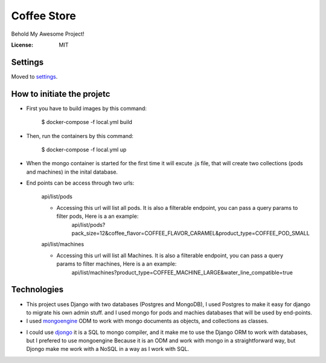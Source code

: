 Coffee Store
============

Behold My Awesome Project!

.. image:: https://img.shields.io/badge/built%20with-Cookiecutter%20Django-ff69b4.svg
     :target: https://github.com/pydanny/cookiecutter-django/
     :alt: Built with Cookiecutter Django
.. image:: https://img.shields.io/badge/code%20style-black-000000.svg
     :target: https://github.com/ambv/black
     :alt: Black code style


:License: MIT


Settings
--------

Moved to settings_.

.. _settings: http://cookiecutter-django.readthedocs.io/en/latest/settings.html


How to initiate the projetc
---------------------------

* First you have to build images by this command:

    $ docker-compose -f local.yml build
    
* Then, run the containers by this command:

    $ docker-compose -f local.yml up
    
* When the mongo container is started for the first time it will excute .js file, that will create two collections (pods and machines) in the inital database.

- End points can be access through two urls:

   api/list/pods
   
   * Accessing this url will list all pods. It is also a filterable endpoint, you can pass a query params to filter pods, Here is a an example:
       api/list/pods?pack_size=12&coffee_flavor=COFFEE_FLAVOR_CARAMEL&product_type=COFFEE_POD_SMALL
       
   api/list/machines
   
   * Accessing this url will list all Machines. It is also a filterable endpoint, you can pass a query params to filter machines, Here is a an example:
       api/list/machines?product_type=COFFEE_MACHINE_LARGE&water_line_compatible=true



Technologies
-------------

* This project uses Django with two databases (Postgres and MongoDB), I used Postgres to make it easy for django to migrate his own admin stuff. and I used mongo for pods and machies databases that will be used by end-points.

* I used mongoengine_ ODM to work with mongo documents as objects, and collections as classes.
.. _mongoengine: https://github.com/MongoEngine/mongoengine

* I could use djongo_ it is a SQL to mongo compiler, and it make me to use the Django ORM to work with databases, but I prefered to use mongoengine Because it is an ODM and work with mongo in a straightforward way, but Djongo make me work with a NoSQL in a way as I work with SQL.
.. _djongo: https://github.com/nesdis/djongo
